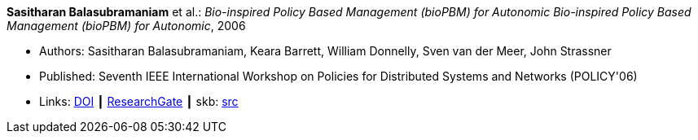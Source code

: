 *Sasitharan Balasubramaniam* et al.: _Bio-inspired Policy Based Management (bioPBM) for Autonomic Bio-inspired Policy Based Management (bioPBM) for Autonomic_, 2006

* Authors: Sasitharan Balasubramaniam, Keara Barrett, William Donnelly, Sven van der Meer, John Strassner
* Published: Seventh IEEE International Workshop on Policies for Distributed Systems and Networks (POLICY'06)
* Links:
       link:https://doi.org/10.1109/POLICY.2006.12[DOI]
    ┃ link:https://www.researchgate.net/publication/4242336_Bio-inspired_Policy_Based_Management_bioPBM_for_Autonomic_Bio-inspired_Policy_Based_Management_bioPBM_for_Autonomic[ResearchGate]
    ┃ skb: link:https://github.com/vdmeer/skb/tree/master/library/inproceedings/2000/balasubramaniam-2006-policy.adoc[src]
ifdef::local[]
    ┃ link:/library/inproceedings/2000/balasubramaniam-2006-policy.pdf[PDF]
endif::[]

